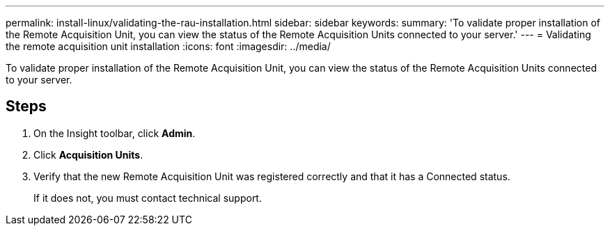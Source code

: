 ---
permalink: install-linux/validating-the-rau-installation.html
sidebar: sidebar
keywords: 
summary: 'To validate proper installation of the Remote Acquisition Unit, you can view the status of the Remote Acquisition Units connected to your server.'
---
= Validating the remote acquisition unit installation
:icons: font
:imagesdir: ../media/

[.lead]
To validate proper installation of the Remote Acquisition Unit, you can view the status of the Remote Acquisition Units connected to your server.

== Steps

. On the Insight toolbar, click *Admin*.
. Click *Acquisition Units*.
. Verify that the new Remote Acquisition Unit was registered correctly and that it has a Connected status.
+
If it does not, you must contact technical support.
